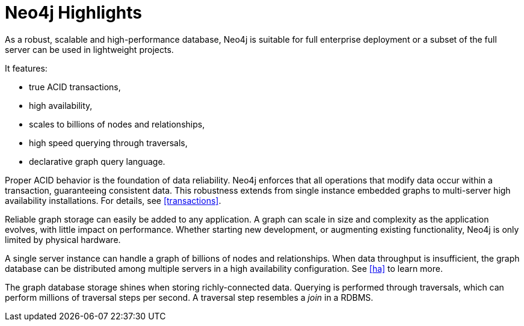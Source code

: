 [[introduction-highlights]]
Neo4j Highlights
================

As a robust, scalable and high-performance database, Neo4j is suitable for full enterprise deployment or a subset of the full server can be used in lightweight projects.

It features:

* true ACID transactions,
* high availability,
* scales to billions of nodes and relationships,
* high speed querying through traversals,
* declarative graph query language.

Proper ACID behavior is the foundation of data reliability.
Neo4j enforces that all operations that modify data occur within a transaction, guaranteeing consistent data.
This robustness extends from single instance embedded graphs to multi-server high availability installations.
For details, see <<transactions>>.

Reliable graph storage can easily be added to any application.
A graph can scale in size and complexity as the application evolves, with little impact on performance.
Whether starting new development, or augmenting existing functionality, Neo4j is only limited by physical hardware.

A single server instance can handle a graph of billions of nodes and relationships.
When data throughput is insufficient, the graph database can be distributed among multiple servers in a high availability configuration. 
See <<ha>> to learn more. 

The graph database storage shines when storing richly-connected data. 
Querying is performed through traversals, which can perform millions of traversal steps per second.
A traversal step resembles a _join_ in a RDBMS.


